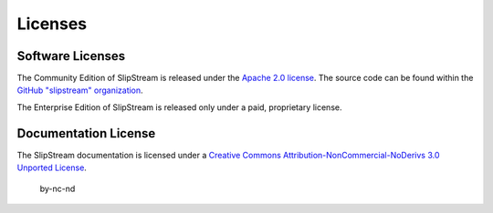 Licenses
========

Software Licenses
-----------------

The Community Edition of SlipStream is released under the `Apache 2.0
license <https://www.apache.org/licenses/LICENSE-2.0.html>`__. The
source code can be found within the `GitHub "slipstream"
organization <https://github.com/orgs/slipstream>`__.

The Enterprise Edition of SlipStream is released only under a paid,
proprietary license.

Documentation License
---------------------

The SlipStream documentation is licensed under a `Creative Commons
Attribution-NonCommercial-NoDerivs 3.0 Unported
License <http://creativecommons.org/licenses/by-nc-nd/3.0/deed.en_US>`__.

.. figure:: images/by-nc-nd.png
   :alt: by-nc-nd

   by-nc-nd
